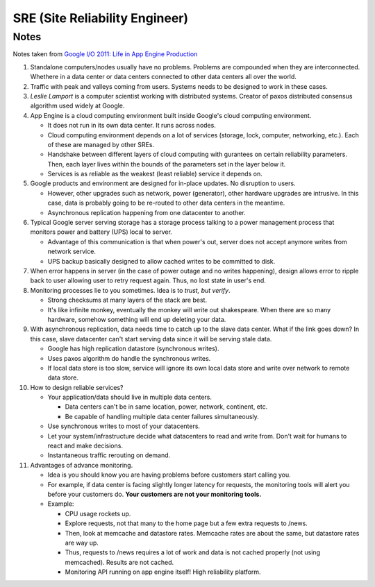 SRE (Site Reliability Engineer)
===============================

Notes
-----

Notes taken from `Google I/O 2011: Life in App Engine Production <https://www.youtube.com/watch?v=rgQm1KEIIuc>`_

#. Standalone computers/nodes usually have no problems. Problems are
   compounded when they are interconnected. Whethere in a data center or
   data centers connected to other data centers all over the world.

#. Traffic with peak and valleys coming from users. Systems needs to be
   designed to work in these cases.

#. *Leslie Lamport* is a computer scientist working with distributed
   systems. Creator of paxos distributed consensus algorithm used widely
   at Google.

#. App Engine is a cloud computing environment built inside Google's
   cloud computing environment.

   * It does not run in its own data center. It runs across nodes.
   * Cloud computing environment depends on a lot of services (storage,
     lock, computer, networking, etc.). Each of these are managed by
     other SREs.
   * Handshake between different layers of cloud computing with
     gurantees on certain reliability parameters. Then, each layer lives
     within the bounds of the parameters set in the layer below it.
   * Services is as reliable as the weakest (least reliable) service it
     depends on.

#. Google products and environment are designed for in-place updates. No
   disruption to users.

   * However, other upgrades such as network, power (generator), other
     hardware upgrades are intrusive. In this case, data is probably
     going to be re-routed to other data centers in the meantime.
   * Asynchronous replication happening from one datacenter to another.

#. Typical Google server serving storage has a storage process talking
   to a power management process that monitors power and battery (UPS)
   local to server.

   * Advantage of this communication is that when power's out, server
     does not accept anymore writes from network service.
   * UPS backup basically designed to allow cached writes to be
     committed to disk.

#. When error happens in server (in the case of power outage and no
   writes happening), design allows error to ripple back to user
   allowing user to retry request again. Thus, no lost state in user's
   end.

#. Monitoring processes lie to you sometimes. Idea is to *trust, but
   verify*.
   
   * Strong checksums at many layers of the stack are best.
   * It's like infinite monkey, eventually the monkey will write out
     shakespeare. When there are so many hardware, somehow something
     will end up deleting your data.

#. With asynchronous replication, data needs time to catch up to the
   slave data center. What if the link goes down? In this case, slave
   datacenter can't start serving data since it will be serving stale
   data.

   * Google has high replication datastore (synchronous writes).
   * Uses paxos algorithm do handle the synchronous writes.
   * If local data store is too slow, service will ignore its own local
     data store and write over network to remote data store.

#. How to design reliable services?

   * Your application/data should live in multiple data centers.

     * Data centers can't be in same location, power, network,
       continent, etc.
     * Be capable of handling multiple data center failures
       simultaneously.

   * Use synchronous writes to most of your datacenters.
   * Let your system/infrastructure decide what datacenters to read and
     write from. Don't wait for humans to react and make decisions.
   * Instantaneous traffic rerouting on demand.

#. Advantages of advance monitoring.

   * Idea is you should know you are having problems before customers
     start calling you.
   * For example, if data center is facing slightly longer latency for
     requests, the monitoring tools will alert you before your customers
     do. **Your customers are not your monitoring tools.**
   * Example:

     * CPU usage rockets up.
     * Explore requests, not that many to the home page but a few extra
       requests to /news.
     * Then, look at memcache and datastore rates. Memcache rates are
       about the same, but datastore rates are way up.
     * Thus, requests to /news requires a lot of work and data is not
       cached properly (not using memcached). Results are not cached.
     * Monitoring API running on app engine itself! High reliability
       platform.
